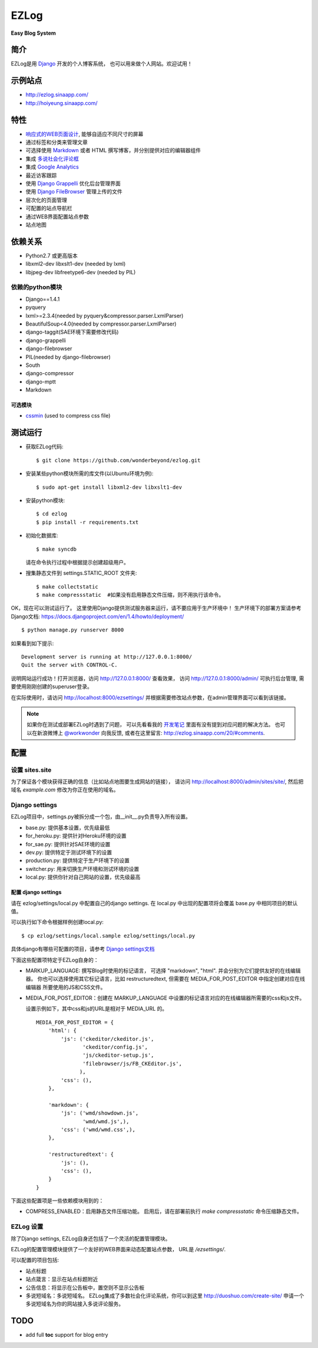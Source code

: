=================
EZLog
=================


**Easy Blog System**


简介
======

EZLog是用 `Django <https://www.djangoproject.com/>`_ 开发的个人博客系统，
也可以用来做个人网站。欢迎试用！


示例站点
=========

- http://ezlog.sinaapp.com/
- http://hoiyeung.sinaapp.com/


特性
======

- `响应式的WEB页面设计 <http://en.wikipedia.org/wiki/Responsive_web_design>`_, 能够自适应不同尺寸的屏幕

- 通过标签和分类来管理文章

- 可选择使用 Markdown_ 或者 HTML 撰写博客，并分别提供对应的编辑器组件

- 集成 `多说社会化评论框 <http://duoshuo.com/>`_

- 集成 `Google Analytics <http://www.google.cn/intl/zh-CN_ALL/analytics/>`_

- 最近访客跟踪

- 使用 `Django Grappelli <https://github.com/sehmaschine/django-grappelli>`_
  优化后台管理界面

- 使用 `Django FileBrowser <https://github.com/sehmaschine/django-filebrowser>`_
  管理上传的文件

- 层次化的页面管理

- 可配置的站点导航栏

- 通过WEB界面配置站点参数

- 站点地图


依赖关系
========

- Python2.7 或更高版本

- libxml2-dev libxslt1-dev (needed by lxml)

- libjpeg-dev libfreetype6-dev (needed by PIL)

依赖的python模块
----------------

- Django==1.4.1

- pyquery
  
- lxml>=2.3.4(needed by pyquery&compressor.parser.LxmlParser)

- BeautifulSoup<4.0(needed by compressor.parser.LxmlParser)

- django-taggit(SAE环境下需要修改代码)

- django-grappelli

- django-filebrowser

- PIL(needed by django-filebrowser)

- South

- django-compressor

- django-mptt

- Markdown

可选模块
~~~~~~~~

- cssmin_ (used to compress css file)


测试运行
========

- 获取EZLog代码::

    $ git clone https://github.com/wonderbeyond/ezlog.git

- 安装某些python模块所需的库文件(以Ubuntu环境为例)::

    $ sudo apt-get install libxml2-dev libxslt1-dev

- 安装python模块::

    $ cd ezlog
    $ pip install -r requirements.txt

- 初始化数据库::

    $ make syncdb

  请在命令执行过程中根据提示创建超级用户。

- 搜集静态文件到 settings.STATIC_ROOT 文件夹::

    $ make collectstatic
    $ make compressstatic  #如果没有启用静态文件压缩，则不用执行该命令。

OK，现在可以测试运行了。
这里使用Django提供测试服务器来运行，请不要应用于生产环境中！
生产环境下的部署方案请参考Django文档: https://docs.djangoproject.com/en/1.4/howto/deployment/

::

    $ python manage.py runserver 8000

如果看到如下提示::

    Development server is running at http://127.0.0.1:8000/
    Quit the server with CONTROL-C.

说明网站运行成功！打开浏览器，访问 http://127.0.0.1:8000/ 查看效果，
访问 http://127.0.0.1:8000/admin/ 可执行后台管理, 
需要使用刚刚创建的superuser登录。

在实际使用时，请访问 http://localhost:8000/ezsettings/
并根据需要修改站点参数，在admin管理界面可以看到该链接。

.. Note:: 如果你在测试或部署EZLog时遇到了问题，
    可以先看看我的 开发笔记_
    里面有没有提到对应问题的解决方法。
    也可以在新浪微博上 `@workwonder <http://weibo.com/wber>`_ 向我反馈,
    或者在这里留言: http://ezlog.sinaapp.com/20/#comments.


配置
====

设置 sites.site
-----------------

为了保证各个模块获得正确的信息（比如站点地图要生成网站的链接），
请访问 http://localhost:8000/admin/sites/site/,
然后把域名 *example.com* 修改为你正在使用的域名。

Django settings
----------------

EZLog项目中，settings.py被拆分成一个包，由__init__.py负责导入所有设置。

- base.py: 提供基本设置，优先级最低

- for_heroku.py: 提供针对Heroku环境的设置

- for_sae.py: 提供针对SAE环境的设置

- dev.py: 提供特定于测试环境下的设置

- production.py: 提供特定于生产环境下的设置

- switcher.py: 用来切换生产环境和测试环境的设置

- local.py: 提供你针对自己网站的设置，优先级最高


配置 django settings
~~~~~~~~~~~~~~~~~~~~~

请在 ezlog/settings/local.py 中配置自己的django settings.
在 local.py 中出现的配置项将会覆盖 base.py 中相同项目的默认值。
  
可以执行如下命令根据样例创建local.py::

      $ cp ezlog/settings/local.sample ezlog/settings/local.py

具体django有哪些可配置的项目，请参考 `Django settings文档
<https://docs.djangoproject.com/en/1.4/topics/settings/>`_

下面这些配置项特定于EZLog自身的：

- MARKUP_LANGUAGE: 撰写Blog时使用的标记语言，
  可选择 "markdown", "html". 并会分别为它们提供友好的在线编辑器。
  你也可以选择使用其它标记语言，比如 restructuredtext,
  但需要在 MEDIA_FOR_POST_EDITOR 中指定创建对应在线编辑器
  所要使用的JS和CSS文件。

- MEDIA_FOR_POST_EDITOR：创建在 MARKUP_LANGUAGE
  中设置的标记语言对应的在线编辑器所需要的css和js文件。
  
  设置示例如下，其中css和js的URL是相对于 MEDIA_URL 的。

  ::

        MEDIA_FOR_POST_EDITOR = {
            'html': {
                'js': ('ckeditor/ckeditor.js',
                       'ckeditor/config.js',
                       'js/ckeditor-setup.js',
                       'filebrowser/js/FB_CKEditor.js',
                      ),
                'css': (),
            },

            'markdown': {
                'js': ('wmd/showdown.js',
                       'wmd/wmd.js',),
                'css': ('wmd/wmd.css',),
            },

            'restructuredtext': {
                'js': (),
                'css': (),
            }
        }


下面这些配置项是一些依赖模块用到的：

- COMPRESS_ENABLED：启用静态文件压缩功能。
  启用后，请在部署前执行 `make compressstatic` 命令压缩静态文件。



EZLog 设置
----------

除了Django settings, EZLog自身还包括了一个灵活的配置管理模块。

EZLog的配置管理模块提供了一个友好的WEB界面来动态配置站点参数，
URL是 */ezsettings/*.

可以配置的项目包括:

- 站点标题

- 站点箴言：显示在站点标题附近

- 公告信息：将显示在公告板中，置空则不显示公告板

- 多说短域名：多说短域名。
  EZLog集成了多数社会化评论系统，你可以到这里
  http://duoshuo.com/create-site/
  申请一个多说短域名为你的网站接入多说评论服务。


TODO
====

- add full **toc** support for blog entry


.. _开发笔记: https://github.com/wonderbeyond/ezlog/blob/master/doc/dev_notes.rst
.. _Markdown: http://zh.wikipedia.org/wiki/Markdown

.. _cssmin: https://github.com/zacharyvoase/cssmin
